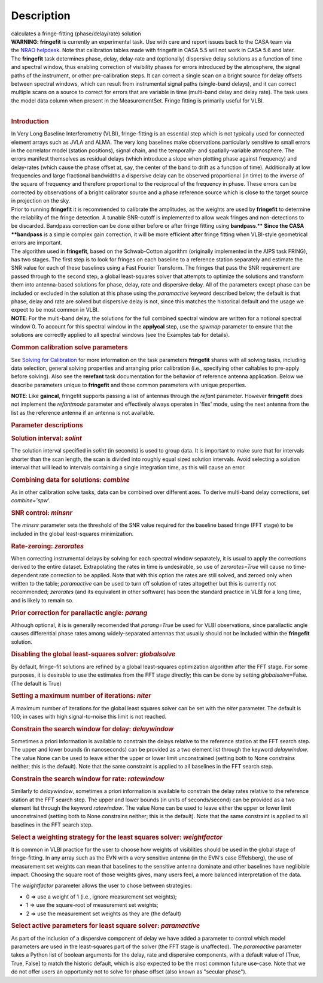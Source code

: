 .. container::
   :name: viewlet-above-content-title

Description
===========

.. container::
   :name: viewlet-below-content-title

.. container:: documentDescription description

   calculates a fringe-fitting (phase/delay/rate) solution

.. container:: section
   :name: viewlet-above-content-body

.. container:: section
   :name: content-core

   .. container::
      :name: parent-fieldname-text

      .. container:: alert-box

         **WARNING: fringefit** is currently an experimental task. Use
         with care and report issues back to the CASA team via the `NRAO
         helpdesk <http://help.nrao.edu/>`__. Note that calibration
         tables made with fringefit in CASA 5.5 will not work in CASA
         5.6 and later.

      | The **fringefit** task determines phase, delay, delay-rate and
        (optionally) dispersive delay solutions as a function of time
        and spectral window, thus enabling correction of visibility
        phases for errors introduced by the atmosphere, the signal paths
        of the instrument, or other pre-calibration steps. It can
        correct a single scan on a bright source for delay offsets
        between spectral windows, which can result from instrumental
        signal paths (single-band delays), and it can correct multiple
        scans on a source to correct for errors that are variable in
        time (multi-band delay and delay rate). The task uses the model
        data column when present in the MeasurementSet. Fringe fitting
        is primarily useful for VLBI.
      |  

      .. rubric:: Introduction
         :name: introduction

      | In Very Long Baseline Interferometry (VLBI), fringe-fitting is
        an essential step which is not typically used for connected
        element arrays such as JVLA and ALMA. The very long baselines
        make observations particularly sensitive to small errors in the
        correlator model (station positions), signal chain, and the
        temporally- and spatially-variable atmosphere. The errors
        manifest themselves as residual delays (which introduce a slope
        when plotting phase against frequency) and delay-rates (which
        cause the phase offset at, say, the center of the band to drift
        as a function of time). Additionally at low frequencies and
        large fractional bandwidths a dispersive delay can be observed
        proportional (in time) to the inverse of the square of frequency
        and therefore proportional to the reciprocal of the frequency in
        phase. These errors can be corrected by observations of a bright
        calibrator source and a phase reference source which is close to
        the target source in projection on the sky.
      | Prior to running **fringefit** it is recommended to calibrate
        the amplitudes, as the weights are used by **fringefit** to
        determine the reliability of the fringe detection. A tunable
        SNR-cutoff is implemented to allow weak fringes and
        non-detections to be discarded. Bandpass correction can be done
        either before or after fringe fitting using
        **bandpass**.\ ** **\ Since the CASA **bandpass** is a simple
        complex gain correction, it will be more efficient after fringe
        fitting when VLBI-style geometrical errors are important.
      | The algorithm used in **fringefit**, based on the Schwab-Cotton
        algorithm (originally implemented in the AIPS task FRING), has
        two stages. The first step is to look for fringes on each
        baseline to a reference station separately and estimate the SNR
        value for each of these baselines using a Fast Fourier
        Transform. The fringes that pass the SNR requirement are passed
        through to the second step, a global least-squares solver that
        attempts to optimize the solutions and transform them into
        antenna-based solutions for phase, delay, rate and dispersive
        delay. All of the parameters except phase can be included or
        excluded in the solution at this phase using the *paramactive*
        keyword described below; the default is that phase, delay and
        rate are solved but dispersive delay is not, since this matches
        the historical default and the usage we expect to be most common
        in VLBI.

      .. container:: info-box

         **NOTE**: For the multi-band delay, the solutions for the full
         combined spectral window are written for a notional spectral
         window 0. To account for this spectral window in the
         **applycal** step, use the *spwmap* parameter to ensure that
         the solutions are correctly applied to all spectral windows
         (see the Examples tab for details).

      .. rubric:: Common calibration solve parameters
         :name: common-calibration-solve-parameters

      See `Solving for
      Calibration <https://casa.nrao.edu/casadocs-devel/stable/calibration-and-visibility-data/synthesis-calibration/solving-for-calibration>`__ for
      more information on the task parameters **fringefit** shares with
      all solving tasks, including data selection, general solving
      properties and arranging prior calibration (i.e., specifying other
      caltables to pre-apply before solving). Also see
      the **rerefant** task documentation for the behavior of reference
      antenna application. Below we describe parameters unique to
      **fringefit** and those common parameters with unique properties. 

      .. container:: info-box

         **NOTE**: Like **gaincal**, fringefit supports passing a list
         of antennas through the *refant* parameter. However
         **fringefit** does not implement the *refantmode* parameter and
         effectively always operates in 'flex' mode, using the next
         antenna from the list as the reference antenna if an antenna is
         not available.

      .. rubric:: Parameter descriptions
         :name: parameter-descriptions

      .. rubric:: Solution interval: *solint*
         :name: solution-interval-solint

      The solution interval specified in *solint* (in seconds) is used
      to group data. It is important to make sure that for intervals
      shorter than the scan length, the scan is divided into roughly
      equal sized solution intervals. Avoid selecting a solution
      interval that will lead to intervals containing a single
      integration time, as this will cause an error.

      .. rubric:: Combining data for solutions: *combine*
         :name: combining-data-for-solutions-combine

      As in other calibration solve tasks, data can be combined over
      different axes. To derive multi-band delay corrections, set
      *combine='spw'.*

      .. rubric:: SNR control: *minsnr*
         :name: snr-control-minsnr

      The *minsnr* parameter sets the threshold of the SNR value
      required for the baseline based fringe (FFT stage) to be included
      in the global least-squares minimization.

      .. rubric:: Rate-zeroing: *zerorates*
         :name: rate-zeroing-zerorates

      When correcting instrumental delays by solving for each spectral
      window separately, it is usual to apply the corrections derived to
      the entire dataset. Extrapolating the rates in time is
      undesirable, so use of *zerorates=True* will cause no
      time-dependent rate correction to be applied. Note that with this
      option the rates are still solved, and zeroed only when written to
      the table; *paramactive* can be used to turn off solution of rates
      altogether but this is currently not recommended; *zerorates* (and
      its equivalent in other software) has been the standard practice
      in VLBI for a long time, and is likely to remain so.

      .. rubric:: Prior correction for parallactic angle: *parang*
         :name: prior-correction-for-parallactic-angle-parang

      Although optional, it is is generally recomended that
      *parang=True* be used for VLBI observations, since parallactic
      angle causes differential phase rates among widely-separated
      antennas that usually should not be included within the
      **fringefit** solution.

      .. rubric:: Disabling the global least-squares solver:
         *globalsolve*
         :name: disabling-the-global-least-squares-solver-globalsolve

      By default, fringe-fit solutions are refined by a global
      least-squares optimization algorithm after the FFT stage. For some
      purposes, it is desirable to use the estimates from the FFT stage
      directly; this can be done by setting *globalsolve*\ =False. (The
      default is True)

      .. rubric:: Setting a maximum number of iterations: *niter*
         :name: setting-a-maximum-number-of-iterations-niter

      A maximum number of iterations for the global least squares solver
      can be set with the *niter* parameter. The default is 100; in
      cases with high signal-to-noise this limit is not reached.

      .. rubric:: Constrain the search window for delay: *delaywindow*
         :name: constrain-the-search-window-for-delay-delaywindow

      Sometimes a priori information is available to constrain the
      delays relative to the reference station at the FFT search step.
      The upper and lower bounds (in nanoseconds) can be provided as a
      two element list through the keyword *delaywindow*. The value None
      can be used to leave either the upper or lower limit unconstrained
      (setting both to None constrains neither; this is the default).
      Note that the same constraint is applied to all baselines in the
      FFT search step.

      .. rubric:: Constrain the search window for rate: *ratewindow*
         :name: constrain-the-search-window-for-rate-ratewindow

      Similarly to *delaywindow*, sometimes a priori information is
      available to constrain the delay rates relative to the reference
      station at the FFT search step. The upper and lower bounds (in
      units of seconds/second) can be provided as a two element list
      through the keyword *ratewindow*. The value None can be used to
      leave either the upper or lower limit unconstrained (setting both
      to None constrains neither; this is the default). Note that the
      same constraint is applied to all baselines in the FFT search
      step.

      .. rubric:: Select a weighting strategy for the least squares
         solver: *weightfactor*
         :name: select-a-weighting-strategy-for-the-least-squares-solver-weightfactor

      It is common in VLBI practice for the user to choose how weights
      of visiblities should be used in the global stage of
      fringe-fitting. In any array such as the EVN with a very sensitive
      antenna (in the EVN's case Effelsberg), the use of measurement set
      weights can mean that baselines to the sensitive antenna dominate
      and other baselines have neglibible impact. Choosing the square
      root of those weights gives, many users feel, a more balanced
      interpretation of the data.

      The *weightfactor* parameter allows the user to chose between
      strategies:

      -  0 => use a weight of 1 (i.e., ignore measurement set weights);
      -  1 => use the square-root of measurement set weights;
      -  2 => use the measurement set weights as they are (the default)

      .. rubric:: Select active parameters for least square solver:
         *paramactive*
         :name: select-active-parameters-for-least-square-solver-paramactive

      As part of the inclusion of a dispersive component of delay we
      have added a parameter to control which model parameters are used
      in the least-squares part of the solver (the FFT stage is
      unaffected). The *paramactive* parameter takes a Python list of
      boolean arguments for the delay, rate and dispersive components,
      with a default value of [True, True, False] to match the historic
      default, which is also expected to be the most common future
      use-case. Note that we do not offer users an opportunity not to
      solve for phase offset (also known as "secular phase").

.. container:: section
   :name: viewlet-below-content-body
